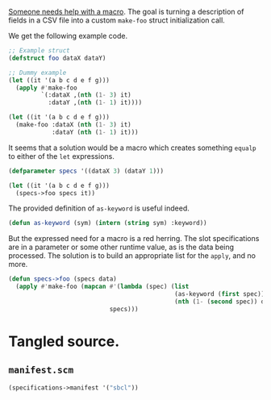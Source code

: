 [[https://www.reddit.com/r/lisp/comments/tvwaeo/i_need_some_macro_writing_help_functions_inside/][Someone needs help with a macro]]. The goal is turning a description of fields in
a CSV file into a custom ~make-foo~ struct initialization call.

We get the following example code.

#+begin_src lisp
  ;; Example struct
  (defstruct foo dataX dataY)

  ;; Dummy example
  (let ((it '(a b c d e f g)))
    (apply #'make-foo
           `(:dataX ,(nth (1- 3) it)
             :dataY ,(nth (1- 1) it))))

  (let ((it '(a b c d e f g)))
    (make-foo :dataX (nth (1- 3) it)
              :dataY (nth (1- 1) it)))
#+end_src

It seems that a solution would be a macro which creates something ~equalp~ to
either of the ~let~ expressions.

#+begin_src lisp
  (defparameter specs '((dataX 3) (dataY 1)))

  (let ((it '(a b c d e f g)))
    (specs->foo specs it))
#+end_src

The provided definition of ~as-keyword~ is useful indeed.

#+begin_src lisp
  (defun as-keyword (sym) (intern (string sym) :keyword))
#+end_src

But the expressed need for a macro is a red herring. The slot specifications
are in a parameter or some other runtime value, as is the data being
processed. The solution is to build an appropriate list for the ~apply~, and no
more.

#+begin_src lisp
  (defun specs->foo (specs data)
    (apply #'make-foo (mapcan #'(lambda (spec) (list
                                                (as-keyword (first spec))
                                                (nth (1- (second spec)) data)))
                              specs)))
#+end_src
* Tangled source.
** =manifest.scm=
#+begin_src scheme :tangle manifest.scm
  (specifications->manifest '("sbcl"))
#+end_src
